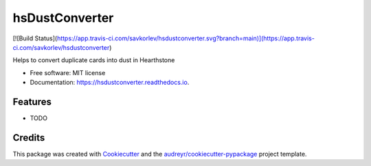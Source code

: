 ===============
hsDustConverter
===============


[![Build Status](https://app.travis-ci.com/savkorlev/hsdustconverter.svg?branch=main)](https://app.travis-ci.com/savkorlev/hsdustconverter)




Helps to convert duplicate cards into dust in Hearthstone


* Free software: MIT license
* Documentation: https://hsdustconverter.readthedocs.io.


Features
--------

* TODO

Credits
-------

This package was created with Cookiecutter_ and the `audreyr/cookiecutter-pypackage`_ project template.

.. _Cookiecutter: https://github.com/audreyr/cookiecutter
.. _`audreyr/cookiecutter-pypackage`: https://github.com/audreyr/cookiecutter-pypackage
